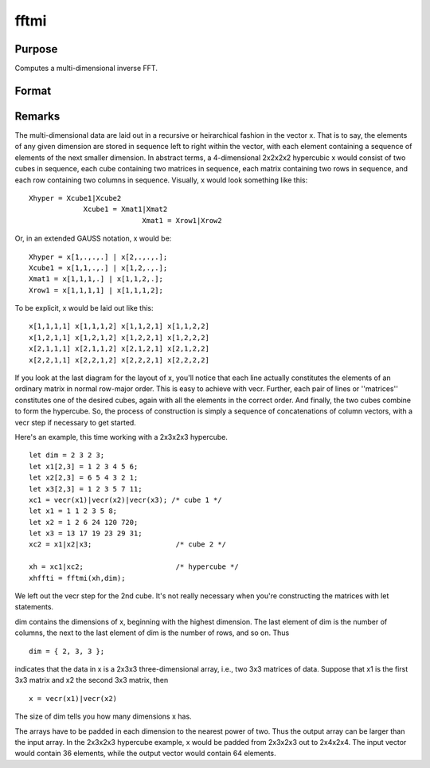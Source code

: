 
fftmi
==============================================

Purpose
----------------

Computes a multi-dimensional inverse FFT.

Format
----------------
.. function:: fftmi(x, dim)

    :param x: data.
    :type x: Mx1 vector

    :param dim: size of each dimension.
    :type dim: Kx1 vector

    :returns: y (*Lx1 vector*), inverse FFT of x.



Remarks
-------

The multi-dimensional data are laid out in a recursive or heirarchical
fashion in the vector x. That is to say, the elements of any given
dimension are stored in sequence left to right within the vector, with
each element containing a sequence of elements of the next smaller
dimension. In abstract terms, a 4-dimensional 2x2x2x2 hypercubic x would
consist of two cubes in sequence, each cube containing two matrices in
sequence, each matrix containing two rows in sequence, and each row
containing two columns in sequence. Visually, x would look something
like this:

::

                   
   Xhyper = Xcube1|Xcube2
                Xcube1 = Xmat1|Xmat2
                              Xmat1 = Xrow1|Xrow2
               

Or, in an extended GAUSS notation, x would be:

::

   Xhyper = x[1,.,.,.] | x[2,.,.,.];
   Xcube1 = x[1,1,.,.] | x[1,2,.,.];
   Xmat1 = x[1,1,1,.] | x[1,1,2,.];
   Xrow1 = x[1,1,1,1] | x[1,1,1,2];

To be explicit, x would be laid out like this:

::

   x[1,1,1,1] x[1,1,1,2] x[1,1,2,1] x[1,1,2,2]
   x[1,2,1,1] x[1,2,1,2] x[1,2,2,1] x[1,2,2,2]
   x[2,1,1,1] x[2,1,1,2] x[2,1,2,1] x[2,1,2,2]
   x[2,2,1,1] x[2,2,1,2] x[2,2,2,1] x[2,2,2,2]

If you look at the last diagram for the layout of x, you'll notice that
each line actually constitutes the elements of an ordinary matrix in
normal row-major order. This is easy to achieve with vecr. Further, each
pair of lines or ''matrices'' constitutes one of the desired cubes,
again with all the elements in the correct order. And finally, the two
cubes combine to form the hypercube. So, the process of construction is
simply a sequence of concatenations of column vectors, with a vecr step
if necessary to get started.

Here's an example, this time working with a 2x3x2x3 hypercube.

::

   let dim = 2 3 2 3;
   let x1[2,3] = 1 2 3 4 5 6;
   let x2[2,3] = 6 5 4 3 2 1;
   let x3[2,3] = 1 2 3 5 7 11;
   xc1 = vecr(x1)|vecr(x2)|vecr(x3); /* cube 1 */
   let x1 = 1 1 2 3 5 8;
   let x2 = 1 2 6 24 120 720;
   let x3 = 13 17 19 23 29 31;
   xc2 = x1|x2|x3;                    /* cube 2 */
    
   xh = xc1|xc2;                      /* hypercube */
   xhffti = fftmi(xh,dim);

We left out the vecr step for the 2nd cube. It's not really necessary
when you're constructing the matrices with let statements.

dim contains the dimensions of x, beginning with the highest dimension.
The last element of dim is the number of columns, the next to the last
element of dim is the number of rows, and so on. Thus

::

   dim = { 2, 3, 3 };

indicates that the data in x is a 2x3x3 three-dimensional array, i.e.,
two 3x3 matrices of data. Suppose that x1 is the first 3x3 matrix and x2
the second 3x3 matrix, then

::

   x = vecr(x1)|vecr(x2)

The size of dim tells you how many dimensions x has.

The arrays have to be padded in each dimension to the nearest power of
two. Thus the output array can be larger than the input array. In the
2x3x2x3 hypercube example, x would be padded from 2x3x2x3 out to
2x4x2x4. The input vector would contain 36 elements, while the output
vector would contain 64 elements.

